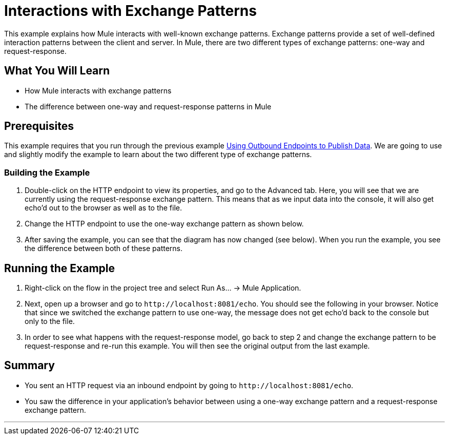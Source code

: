= Interactions with Exchange Patterns

This example explains how Mule interacts with well-known exchange patterns. Exchange patterns provide a set of well-defined interaction patterns between the client and server. In Mule, there are two different types of exchange patterns: one-way and request-response.

== What You Will Learn

* How Mule interacts with exchange patterns
* The difference between one-way and request-response patterns in Mule

== Prerequisites

This example requires that you run through the previous example link:/mule-user-guide/v/3.2/using-outbound-endpoints-to-publish-data[Using Outbound Endpoints to Publish Data]. We are going to use and slightly modify the example to learn about the two different type of exchange patterns.

=== Building the Example

1. Double-click on the HTTP endpoint to view its properties, and go to the Advanced tab. Here, you will see that we are currently using the request-response exchange pattern. This means that as we input data into the console, it will also get echo'd out to the browser as well as to the file.

2. Change the HTTP endpoint to use the one-way exchange pattern as shown below.

3. After saving the example, you can see that the diagram has now changed (see below). When you run the example, you see the difference between both of these patterns.


== Running the Example

4. Right-click on the flow in the project tree and select Run As... -> Mule Application.

5. Next, open up a browser and go to `+http://localhost:8081/echo+`. You should see the following in your browser. Notice that since we switched the exchange pattern to use one-way, the message does not get echo'd back to the console but only to the file.


6. In order to see what happens with the request-response model, go back to step 2 and change the exchange pattern to be request-response and re-run this example. You will then see the original output from the last example.

== Summary

* You sent an HTTP request via an inbound endpoint by going to `+http://localhost:8081/echo+`.
* You saw the difference in your application's behavior between using a one-way exchange pattern and a request-response exchange pattern.

'''''
